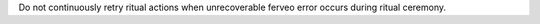 Do not continuously retry ritual actions when unrecoverable ferveo error occurs during ritual ceremony.
